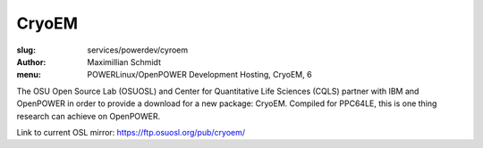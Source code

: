 CryoEM
=======
:slug: services/powerdev/cyroem
:author: Maximillian Schmidt
:menu: POWERLinux/OpenPOWER Development Hosting, CryoEM, 6

The OSU Open Source Lab (OSUOSL) and Center for Quantitative Life Sciences (CQLS) partner with IBM and OpenPOWER in order to provide a download for a new package: CryoEM. Compiled for PPC64LE, this is one thing research can achieve on OpenPOWER.

Link to current OSL mirror: `https://ftp.osuosl.org/pub/cryoem/`_

.. _https://ftp.osuosl.org/pub/cryoem/: https://ftp.osuosl.org/pub/cryoem/